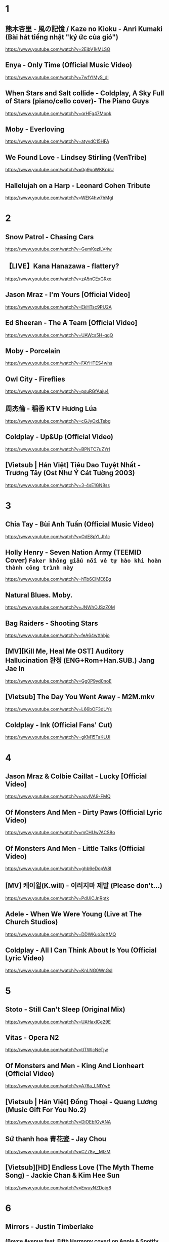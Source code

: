 * 1
** 熊木杏里 - 風の記憶 / Kaze no Kioku - Anri Kumaki (Bài hát tiếng nhật "ký ức của gió")
   https://www.youtube.com/watch?v=2EibV1kMLSQ
** Enya - Only Time (Official Music Video)
   https://www.youtube.com/watch?v=7wfYIMyS_dI
** When Stars and Salt collide - Coldplay, A Sky Full of Stars (piano/cello cover)- The Piano Guys
   https://www.youtube.com/watch?v=qrHFg47Mopk
** Moby - Everloving
   https://www.youtube.com/watch?v=atyvdC15HFA
** We Found Love - Lindsey Stirling (VenTribe)
   https://www.youtube.com/watch?v=0g9poWKKpbU
** Hallelujah on a Harp - Leonard Cohen Tribute
   https://www.youtube.com/watch?v=WEK4hw7hMgI
* 2
** Snow Patrol - Chasing Cars
   https://www.youtube.com/watch?v=GemKqzILV4w
** 【LIVE】Kana Hanazawa - flattery?
   https://www.youtube.com/watch?v=zA5nCExGRxo
** Jason Mraz - I'm Yours [Official Video]
   https://www.youtube.com/watch?v=EkHTsc9PU2A
** Ed Sheeran - The A Team [Official Video]
   https://www.youtube.com/watch?v=UAWcs5H-qgQ
** Moby - Porcelain
   https://www.youtube.com/watch?v=FAYHTES4whs
** Owl City - Fireflies
   https://www.youtube.com/watch?v=psuRGfAaju4
** 周杰倫 - 稻香 KTV Hương Lúa
   https://www.youtube.com/watch?v=cGJyOxLTebg
** Coldplay - Up&Up (Official Video)
   https://www.youtube.com/watch?v=BPNTC7uZYrI
** [Vietsub | Hán Việt] Tiêu Dao Tuyệt Nhất - Trương Tây (Ost Như Ý Cát Tường 2003)
   https://www.youtube.com/watch?v=3-4sE1GN8ss
* 3
** Chia Tay - Bùi Anh Tuấn (Official Music Video)
   https://www.youtube.com/watch?v=OdE8pYLJh1c
** Holly Henry - Seven Nation Army (TEEMID Cover) ~Faker không giấu nổi vẻ tự hào khi hoàn thành công trình này~
   https://www.youtube.com/watch?v=hTb6ClME6Eg
** Natural Blues. Moby.
   https://www.youtube.com/watch?v=JNWhOJSzZ0M
** Bag Raiders - Shooting Stars
   https://www.youtube.com/watch?v=feA64wXhbjo
** [MV][Kill Me, Heal Me OST] Auditory Hallucination 환청 (ENG+Rom+Han.SUB.) Jang Jae In
   https://www.youtube.com/watch?v=Gg0P9yd0noE
** [Vietsub] The Day You Went Away - M2M.mkv
   https://www.youtube.com/watch?v=L66bOF3dUYs
** Coldplay - Ink (Official Fans' Cut)
   https://www.youtube.com/watch?v=gKM15TaKLUI
* 4
** Jason Mraz & Colbie Caillat - Lucky [Official Video]
   https://www.youtube.com/watch?v=acvIVA9-FMQ
** Of Monsters And Men - Dirty Paws (Official Lyric Video)
   https://www.youtube.com/watch?v=mCHUw7ACS8o
** Of Monsters And Men - Little Talks (Official Video)
   https://www.youtube.com/watch?v=ghb6eDopW8I
** [MV] 케이윌(K.will) - 이러지마 제발 (Please don't...)
   https://www.youtube.com/watch?v=PdUiCJnRptk
** Adele - When We Were Young (Live at The Church Studios)
   https://www.youtube.com/watch?v=DDWKuo3gXMQ
** Coldplay - All I Can Think About Is You (Official Lyric Video)
   https://www.youtube.com/watch?v=KnLNG0WnGsI
* 5
** Stoto - Still Can't Sleep (Original Mix)
   https://www.youtube.com/watch?v=UAHaxlCe29E
** Vitas - Opera N2
   https://www.youtube.com/watch?v=tITWIcNeTjw
** Of Monsters and Men - King And Lionheart (Official Video)
   https://www.youtube.com/watch?v=A76a_LNIYwE
** [Vietsub | Hán Việt] Đồng Thoại - Quang Lương (Music Gift For You No.2)
   https://www.youtube.com/watch?v=DjOEbfGyANA
** Sứ thanh hoa 青花瓷 - Jay Chou
   https://www.youtube.com/watch?v=CZ78y__MIzM
** [Vietsub][HD] Endless Love (The Myth Theme Song) - Jackie Chan & Kim Hee Sun
   https://www.youtube.com/watch?v=EwuyNZDojg8
* 6
** Mirrors - Justin Timberlake
*** (Boyce Avenue feat. Fifth Harmony cover) on Apple & Spotify
    https://www.youtube.com/watch?v=fvEZUbzqqyM
*** Justin Timberlake - Mirrors
    https://www.youtube.com/watch?v=uuZE_IRwLNI
** Vietsub | Hán Việt] Song Phi - Hà Nhuận Đông (Ost Lương Sơn Bá Chúc Anh Đài 2007)
   https://www.youtube.com/watch?v=Vaclu3ZmHlQ
** [MV Full HD] Those Years - Hu Xia [Vietsub + Kara FX] (You Are the Apple of My Eye's OST)
   https://www.youtube.com/watch?v=UBehxEC8c-4
** Of Monsters And Men - Love Love Love (Official Lyric Video)
   https://www.youtube.com/watch?v=beiPP_MGz6I
** Gotye - Somebody That I Used To Know (feat. Kimbra) - official video
   https://www.youtube.com/watch?v=8UVNT4wvIGY
** B.o.B - Airplanes ft. Hayley Williams
   https://www.youtube.com/watch?v=eVcvBmFF_lU
* 7
** [Vietsub+Kara] 5cm/s AMV - Sakura anata ni deaete yokatta
   https://www.youtube.com/watch?v=WAT-Gy6QsTY
** Adele - Set Fire To The Rain (Live at The Royal Albert Hall)
   https://www.youtube.com/watch?v=Ri7-vnrJD3k
** Adele - Rolling in the Deep
   https://www.youtube.com/watch?v=rYEDA3JcQqw
** [Vietsub | Hán Việt] Kiếm Hồn - Lý Vĩ (Ost Tân Anh Hùng Xạ Điêu 2017)
   https://www.youtube.com/watch?v=4MOsX9sE1VA
** Descendants Of The Sun-[HD] OST||Once Again- Kim Na-Young ft Mad Clown
   https://www.youtube.com/watch?v=PKIU4ebQxOA
** TAEYANG - 눈,코,입 (EYES, NOSE, LIPS) M/V
   https://www.youtube.com/watch?v=UwuAPyOImoI
* 8
** Snow Patrol - The Lightning Strike (What If This Storm Ends?)
   https://www.youtube.com/watch?v=S0BDS0-ZwOw
** will.i.am - #thatPOWER ft. Justin Bieber
   https://www.youtube.com/watch?v=DGIgXP9SvB8
** Austin Mahone - Mmm Yeah ft. Pitbull
   https://www.youtube.com/watch?v=MMAppa1cAVo
** CloZee - Secret Place
   https://www.youtube.com/watch?v=soLrXM0EQ8c
** Bệnh Của Anh - Khói [Lyric Video]
   https://www.youtube.com/watch?v=FFwasFKSjSg
** Call Me - Koo [Lyric Video] ( Prod. Danny EB )
   https://www.youtube.com/watch?v=FWkW-YkzCJ4
** [Full MV] 2PM & SNSD - Caribbean Bay CABI Song
   https://www.youtube.com/watch?v=EiheWWaWApc
** DARA - KISS M/V
   https://www.youtube.com/watch?v=ZAqiMCp9zrI
** Imagine Dragons - Whatever It Takes
   https://www.youtube.com/watch?v=gOsM-DYAEhY
** Maroon 5 - Wait
   https://www.youtube.com/watch?v=4uTNVumfm84
** G-DRAGON - HEARTBREAKER M/V
   https://www.youtube.com/watch?v=LOXEVd-Z7NE
** BIGBANG - LIES(거짓말) M/V
   https://www.youtube.com/watch?v=2Cv3phvP8Ro
** GD X TAEYANG - GOOD BOY M/V
   https://www.youtube.com/watch?v=1ZRb1we80kM
** Justin Timberlake - Suit & Tie (Official) ft. JAY Z
   https://www.youtube.com/watch?v=IsUsVbTj2AY
** Moby - Lift Me Up
   https://www.youtube.com/watch?v=CWGNA3u4-Sg
* 9
** Skrillex & Damian "Jr. Gong" Marley - Make It Bun Dem [OFFICIAL VIDEO]
https://www.youtube.com/watch?v=BGpzGu9Yp6Y
** CAZZETTE - She Wants Me Dead (CAZZETTE vs. AronChupa) [Official Video] ft. The High
   https://www.youtube.com/watch?v=FHccClTAdzc
** twenty one pilots: Stressed Out [OFFICIAL VIDEO]
   https://www.youtube.com/watch?v=pXRviuL6vMY
** Nelly - Just A Dream
   https://www.youtube.com/watch?v=N6O2ncUKvlg
** Eminem - Rap God (Explicit)
   https://www.youtube.com/watch?v=XbGs_qK2PQA
** Logan | Way Down We Go | Music Video
   https://www.youtube.com/watch?v=LCkyW7RE6Wk
** Cùng Anh - Ngọc Dolil (VRT Mix)
   https://www.youtube.com/watch?v=V9S5QPbzPoo
** Caravan Palace - Lone Digger
   https://www.youtube.com/watch?v=UbQgXeY_zi4
* 10
** Dimitri Vegas, Martin Garrix, Like Mike - Tremor (Official Music Video)
   https://www.youtube.com/watch?v=9vMh9f41pqE
** Requiem For A Dream Full Song HD
   https://www.youtube.com/watch?v=yVIRcnlRKF8
** CAZZETTE - She Wants Me Dead (CAZZETTE vs. AronChupa) [Official Video] ft. The High
   https://www.youtube.com/watch?v=FHccClTAdzc
** The XX - Intro HQ
   https://www.youtube.com/watch?v=AZ1pHmWhIuY
** clubbed to death - Matrix soundtrack
   https://www.youtube.com/watch?v=XbxZargtXug
** In The End (Official Video) - Linkin Park
   https://www.youtube.com/watch?v=eVTXPUF4Oz4
** Numb (Official Video) - Linkin Park
   https://www.youtube.com/watch?v=kXYiU_JCYtU
** Skrillex & Damian "Jr. Gong" Marley - Make It Bun Dem [OFFICIAL VIDEO]
   https://www.youtube.com/watch?v=BGpzGu9Yp6Y
** Avicii - Levels
   https://www.youtube.com/watch?v=_ovdm2yX4MA
